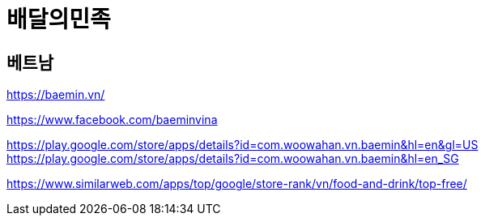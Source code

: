 = 배달의민족


== 베트남

https://baemin.vn/

https://www.facebook.com/baeminvina



https://play.google.com/store/apps/details?id=com.woowahan.vn.baemin&hl=en&gl=US
https://play.google.com/store/apps/details?id=com.woowahan.vn.baemin&amp;hl=en_SG


https://www.similarweb.com/apps/top/google/store-rank/vn/food-and-drink/top-free/

